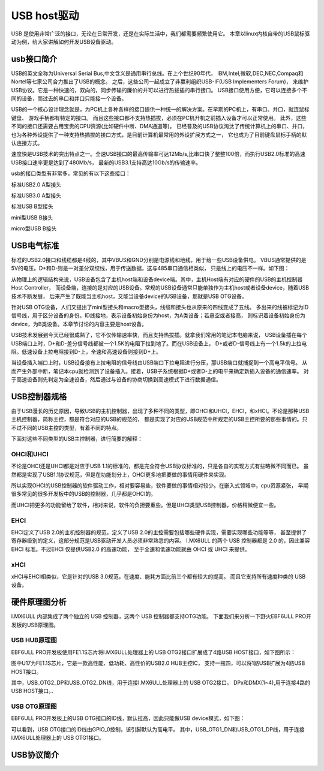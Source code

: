 .. vim: syntax=rst

USB host驱动
-----

USB 是使用非常广泛的接口，无论在日常开发，还是在实际生活中，我们都需要频繁使用它。
本章以linux内核自带的USB鼠标驱动为例，给大家讲解如何开发USB设备驱动。

usb接口简介
~~~~~~~

USB的英文全称为Universal Serial Bus,中文含义是通用串行总线。在上个世纪90年代， IBM,Intel,微软,DEC,NEC,Compaq和Nortel等七家公司合力推出了USB的概念。
之后，这些公司一起成立了非赢利组织USB-IF(USB Implementers Forum)， 来维护USB协议。它是一种快速的，双向的，同步传输的廉价的并可以进行热拔插的串行接口。
USB接口使用方便，它可以连接多个不同的设备，而过去的串口和并口只能接一个设备。

USB的一个核心设计理念就是，为PC机上各种各样的接口提供一种统一的解决方案。在早期的PC机上，有串口、并口，就连鼠标键盘、 游戏手柄都有特定的接口。
而且这些接口都不支持热插拔，必须在PC机开机之前插入设备才可以正常使用。 此外，这些不同的接口还需要占用宝贵的CPU资源(比如硬件中断、DMA通道等)。
已经普及的USB协议淘汰了传统计算机上的串口、并口， 也为各种外设提供了一种支持热插拔的接口方式，是目前计算机最常用的外设扩展方式之一，
它也成为了目前键盘鼠标手柄的默认连接方式。

速度快是USB技术的突出特点之一。全速USB接口的最高传输率可达12Mb/s,比串口快了整整100倍，而执行USB2.0标准的高速USB接口速率更是达到了480Mb/s，
最新的USB3.1支持高达10Gb/s的传输速率。

usb的接口类型有非常多，常见的有以下这些接口：

.. image:: ./media/USB2_typeA.jpg
   :align: center
   :alt: 1

标准USB2.0 A型接头

.. image:: ./media/USB3_typeA.jpg
   :align: center
   :alt: 1

标准USB3.0 A型接头

.. image:: ./media/USB_typeB.jpg
   :align: center
   :alt: 1

标准USB B型接头

.. image:: ./media/USB_MiniB.jpg
   :align: center
   :alt: 1

mini型USB B接头

.. image:: ./media/USB_MicroB.jpg
   :align: center
   :alt: 1

micro型USB B接头

USB电气标准
~~~~~~~
标准的USB2.0接口和线缆都是4线的，其中VBUS和GND分别是电源线和地线，用于给一些USB设备供电。 
VBUS通常提供的是5V的电压。D+和D-则是一对差分双绞线，用于传送数据，这与485串口通信相类似， 
只是线上的电压不一样。如下图：

.. image:: ./media/USB_Line_order.png
   :align: center
   :alt: 1

从物理上的逻辑结构来说，USB设备包含了主机host端和设备device端。其中，主机Host端有对应的硬件的USB的主机控制器Host Controller，
而设备端，连接的是对应的USB设备。常规的USB设备通常只能单独作为主机host或者设备device，随着USB技术不断发展，
后来产生了既能当主机host，又能当设备device的USB设备，那就是USB OTG设备。

针对USB OTG设备，人们又提出了mini型接头和macro型接头，线缆和接头也从原来的四线变成了五线。
多出来的线被标记为ID信号线，用于区分设备的身份。ID线接地，表示设备初始身份为host，为A类设备；若悬空或者接高，
则标识着设备初始身份为device，为B类设备。本章节讨论的内容主要是host设备。

USB技术发展到今天已经很成熟了，它不仅传输速率快，而且支持热拔插。就拿我们常用的笔记本电脑来说，
USB设备插在每个USB端口上时，D+和D-差分信号线都被一个1.5K的电阻下拉到地了。而在USB设备上，
D+或者D-信号线上有一个1.5k的上拉电阻。低速设备上拉电阻接到D-上，全速和高速设备则接到D+上。

当设备插入端口上时，USB设备接有上拉电阻的信号线由USB端口下拉电阻进行分压，那USB端口就捕捉到一个高电平信号。 
从而产生外部中断，笔记本cpu就检测到了设备插入。接着，USB子系统根据D+或者D-上的电平来确定新插入设备的通信速率。
对于高速设备则先判定为全速设备，然后通过与设备的协商切换到高速模式下进行数据通信。

USB控制器规格
~~~~~~~

由于USB漫长的历史原因，导致USB的主机控制器，出现了多种不同的类型，即OHCI和UHCI，EHCI，和xHCI。不论是那种USB主机控制器，简称主控，都是符合对应的USB的规范的，
都是实现了对应的USB规范中所规定的USB主控所要的那些事情的。只不过不同的USB主控的类型，有着不同的特点。

下面对这些不同类型的USB主控制器，进行简要的解释：

OHCI和UHCI
^^^^^^^^^^^^^^^^^^^^

不论是OHCI还是UHCI都是对应于USB 1.1的标准的，都是完全符合USB协议标准的，只是各自的实现方式有些略微不同而已。
虽然都是实现了USB1.1协议规范，但是在功能划分上，OHCI更多地把要做的事情用硬件来实现。

所以实现OHCI的USB控制器的软件驱动工作，相对要容易些，软件要做的事情相对较少。在嵌入式领域中，cpu资源紧张，
早期很多常见的很多开发板中的USB的控制器，几乎都是OHCI的。

而UHCI把更多的功能留给了软件，相对来说，软件的负担要重些。但是UHCI类型USB控制器，价格稍微便宜一些。

EHCI
^^^^^^^^^^^^^^^^^^^^

EHCI定义了USB 2.0的主机控制器的规范，定义了USB 2.0的主控需要包括哪些硬件实现，需要实现哪些功能等等，
甚至提供了寄存器级别的定义，这部分规范是USB驱动开发人员必须非常熟悉的内容。
I.MX6ULL 的两个 USB 控制器都是 2.0 的，因此兼容 EHCI 标准。不过EHCI 仅提供USB2.0 的高速功能，
至于全速和低速功能就由 OHCI 或 UHCI 来提供。

xHCI
^^^^^^^^^^^^^^^^^^^^

xHCI与EHCI相类似，它是针对的USB 3.0规范，在速度、能耗方面比前三个都有较大的提高。
而且它支持所有速度种类的 USB 设备。


硬件原理图分析
~~~~~~~

I.MX6ULL 内部集成了两个独立的 USB 控制器，这两个 USB 控制器都支持OTG功能。
下面我们来分析一下野火EBF6ULL PRO开发板的USB原理图。

USB HUB原理图
^^^^^^^^^^^^^^^^^^^^

EBF6ULL PRO开发板使用FE1.1S芯片将I.MX6ULL处理器上的 USB OTG2接口扩展成了4路USB HOST接口，如下图所示：

.. image:: ./media/imx_pro_usb.png
   :align: center
   :alt: 1

图中U17为FE1.1S芯片，它是一款高性能、低功耗、高性价的USB2.0 HUB主控IC，
支持一拖四，可以将1路USB扩展为4路USB HOST接口。

其中，USB_OTG2_DP和USB_OTG2_DN线，用于连接I.MX6ULL处理器上的 USB OTG2接口。
DPx和DMX(1~4),用于连接4路的USB HOST接口。、

USB OTG原理图
^^^^^^^^^^^^^^^^^^^^

EBF6ULL PRO开发板上的USB OTG接口的ID线，默认拉高，因此只能做USB device模式，如下图：

.. image:: ./media/imx_pro_usb_device.png
   :align: center
   :alt: 1

可以看到，USB OTG接口的ID线由GPIO_0控制，该引脚默认为高电平。
其中，USB_OTG1_DN和USB_OTG1_DP线，用于连接I.MX6ULL处理器上的 USB OTG1接口。

USB协议简介
~~~~~~~
